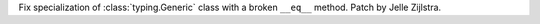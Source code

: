 Fix specialization of :class:`typing.Generic` class with a broken ``__eq__``
method. Patch by Jelle Zijlstra.
